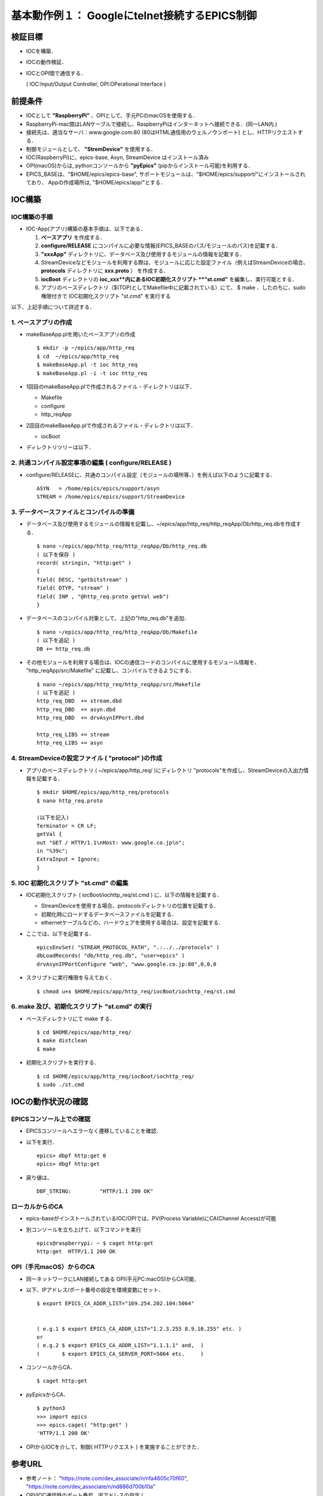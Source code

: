 ##############################################################
基本動作例１： Googleにtelnet接続するEPICS制御
##############################################################

=========================================================
検証目標
=========================================================

* IOCを構築．
* IOCの動作検証．
* IOCとOPI間で通信する．

  
  ( IOC:Input/Output Controller, OPI:OPerational Interface )


=========================================================
前提条件
=========================================================

* IOCとして **"RaspberryPi"** 、OPIとして、手元PCのmacOSを使用する．
* RaspberryPi-mac間はLANケーブルで接続し、RaspberryPiはインターネットへ接続できる．(同一LAN内.)
* 接続先は、適当なサーバ：www.google.com:80 (80はHTML通信用のウェルノウンポート) とし、HTTPリクエストする．
* 制御モジュールとして、 **"StremDevice"** を使用する．
* IOC(RaspberryPi)に、epics-base, Asyn, StreamDevice はインストール済み
* OPI(macOS)からは,  pythonコンソールから **"pyEpics"** (pipからインストール可能)を利用する．
* EPICS_BASEは、"$HOME/epics/epics-base", サポートモジュールは、"$HOME/epics/support/"にインストールされており、 Appの作成場所は, "$HOME/epics/app/"とする．


  
=========================================================
IOC構築
=========================================================

---------------------------------------------------------
IOC構築の手順
---------------------------------------------------------
                      
* IOC-App(アプリ)構築の基本手順は、以下である．

  1. **ベースアプリ** を作成する．
  2. **configure/RELEASE** にコンパイルに必要な情報(EPICS_BASEのパス/モジュールのパス)を記載する．
  3. **"xxxApp"** ディレクトリに、データベース及び使用するモジュールの情報を記載する．
  4. StreamDeviceなどモジュールを利用する際は、モジュールに応じた設定ファイル（例えばStreamDeviceの場合、 **protocols** ディレクトリに **xxx.proto** ） を作成する．
  5. **iocBoot** ディレクトリの **ioc_xxx**内にあるIOC初期化スクリプト **"st.cmd"** を編集し、実行可能とする．
  6. アプリのベースディレクトリ（$(TOP)としてMakefile中に記載されている）にて、 $ make 、したのちに、sudo 権限付きで IOC初期化スクリプト "st.cmd" を実行する

以下、上記手順について詳述する．


---------------------------------------------------------
1. ベースアプリの作成
---------------------------------------------------------

* makeBaseApp.plを用いたベースアプリの作成 ::

    $ mkdir -p ~/epics/app/http_req
    $ cd  ~/epics/app/http_req
    $ makeBaseApp.pl -t ioc http_req
    $ makeBaseApp.pl -i -t ioc http_req

    
* 1回目のmakeBaseApp.plで作成されるファイル・ディレクトリは以下．

  + Makefile
  + configure
  + http_reqApp

* 2回目のmakeBaseApp.plで作成されるファイル・ディレクトリは以下．

  + iocBoot

* ディレクトリツリーは以下．

  .. image:: ../image/DirectoryTree_makeBaseApp.png
             :width:  600px
             :align:  center


---------------------------------------------------------
2. 共通コンパイル設定事項の編集 ( configure/RELEASE )
---------------------------------------------------------

* configure/RELEASEに、共通のコンパイル設定（モジュールの場所等、）を例えば以下のように記載する． ::

    ASYN   = /home/epics/epics/support/asyn
    STREAM = /home/epics/epics/support/StreamDevice


    
---------------------------------------------------------
3. データベースファイルとコンパイルの準備
---------------------------------------------------------

* データベース及び使用するモジュールの情報を記載し、~/epics/app/http_req/http_reqApp/Db/http_req.dbを作成する． ::

    $ nano ~/epics/app/http_req/http_reqApp/Db/http_req.db
    ( 以下を保存 )
    record( stringin, "http:get" )
    {
    field( DESC, "getbitstream" )
    field( DTYP, "stream" )
    field( INP , "@http_req.proto getVal web")
    }

* データベースのコンパイル対象として、上記の"http_req.db"を追加． ::

    $ nano ~/epics/app/http_req/http_reqApp/Db/Makefile
    ( 以下を追記 )
    DB += http_req.db

* その他モジュールを利用する場合は、IOCの通信コードのコンパイルに使用するモジュール情報を、 "http_reqApp/src/Makefile" に記載し、コンパイルできるようにする． ::

    $ nano ~/epics/app/http_req/http_reqApp/src/Makefile
    ( 以下を追記 )
    http_req_DBD  += stream.dbd
    http_req_DBD  += asyn.dbd
    http_req_DBD  += drvAsynIPPort.dbd

    http_req_LIBS += stream
    http_req_LIBS += asyn
    

---------------------------------------------------------
4. StreamDeviceの設定ファイル ( "protocol" )の作成
---------------------------------------------------------

* アプリのベースディレクトリ ( ~/epics/app/http_req/ )にディレクトリ "protocols"を作成し、StreamDeviceの入出力情報を記載する． ::

    $ mkdir $HOME/epics/app/http_req/protocols
    $ nano http_req.proto
    
    (以下を記入)
    Terminator = CR LF;
    getVal {
    out "GET / HTTP/1.1\nHost: www.google.co.jp\n";
    in "%39c";
    ExtraInput = Ignore;
    }


    
---------------------------------------------------------
5. IOC 初期化スクリプト "st.cmd" の編集
---------------------------------------------------------

* IOC初期化スクリプト ( iocBoot/iochttp_req/st.cmd ) に、以下の情報を記載する．

  + StreamDeviceを使用する場合、protocolsディレクトリの位置を記載する．
  + 初期化時にロードするデータベースファイルを記載する．
  + ethernetケーブルなどの、ハードウェアを使用する場合は、設定を記載する．


* ここでは、以下を記載する． ::

    epicsEnvSet( "STREAM_PROTOCOL_PATH", ".:../../protocols" )
    dbLoadRecords( "db/http_req.db", "user=epics" )
    drvAsynIPPortConfigure "web", "www.google.co.jp:80",0,0,0


* スクリプトに実行権限を与えておく． ::

    $ chmod u+x $HOME/epics/app/http_req/iocBoot/iochttp_req/st.cmd


    
---------------------------------------------------------
6. make 及び、初期化スクリプト "st.cmd" の実行
---------------------------------------------------------

* ベースディレクトリにて make する． ::

    $ cd $HOME/epics/app/http_req/
    $ make distclean
    $ make

* 初期化スクリプトを実行する． ::

    $ cd $HOME/epics/app/http_req/iocBoot/iochttp_req/
    $ sudo ./st.cmd


  
=========================================================
IOCの動作状況の確認
=========================================================

---------------------------------------------------------
EPICSコンソール上での確認
---------------------------------------------------------

* EPICSコンソールへエラーなく遷移していることを確認．
* 以下を実行． ::

    epics> dbpf http:get 0
    epics> dbgf http:get

* 戻り値は、 ::

    DBF_STRING:         "HTTP/1.1 200 OK"

    
---------------------------------------------------------
ローカルからのCA
---------------------------------------------------------

* epics-baseがインストールされているIOC/OPIでは、PV(Process Variable)にCA(Channel Access)が可能
* 別コンソールを立ち上げて、以下コマンドを実行 ::

    epics@raspberrypi: ~ $ caget http:get
    http:get  HTTP/1.1 200 OK


---------------------------------------------------------
OPI（手元macOS）からのCA
---------------------------------------------------------

* 同一ネットワークにLAN接続してある OPI(手元PC:macOS)からCA可能．
* 以下、IPアドレス/ポート番号の設定を環境変数にセット． ::

    $ export EPICS_CA_ADDR_LIST="169.254.202.104:5064"

    
    ( e.g.1 $ export EPICS_CA_ADDR_LIST="1.2.3.255 8.9.10.255" etc. )
    or
    ( e.g.2 $ export EPICS_CA_ADDR_LIST="1.1.1.1" and,  )
    (       $ export EPICS_CA_SERVER_PORT=5064 etc.     )

* コンソールからCA． ::

    $ caget http:get

* pyEpicsからCA． ::

    $ python3
    >>> import epics
    >>> epics.caget( "http:get" )
    'HTTP/1.1 200 OK'

    
.. image:: ../image/example1__httpRequest_test.png
   :width:  600px
   :align:  center



* OPIからIOCを介して、制御( HTTPリクエスト ) を実施することができた．



=========================================================
参考URL
=========================================================

* 参考ノート： "https://note.com/dev_associate/n/nfa4605c70f60", "https://note.com/dev_associate/n/nd886d700b10a"
* OPI/IOC通信時のポート番号、IPアドレスの設定 ( https://epics.anl.gov/EpicsDocumentation/AppDevManuals/ChannelAccess/cadoc_4.htm )
  
